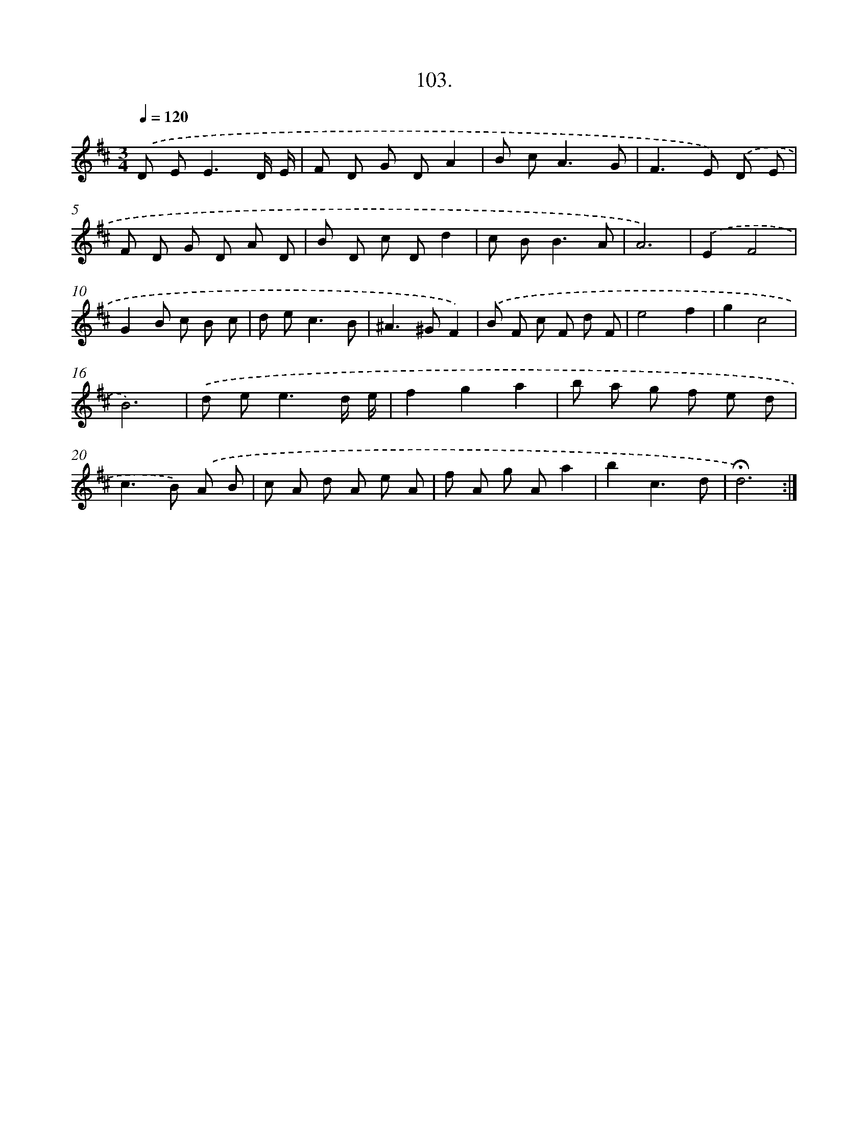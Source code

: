 X: 14089
T: 103.
%%abc-version 2.0
%%abcx-abcm2ps-target-version 5.9.1 (29 Sep 2008)
%%abc-creator hum2abc beta
%%abcx-conversion-date 2018/11/01 14:37:40
%%humdrum-veritas 2185729286
%%humdrum-veritas-data 209892285
%%continueall 1
%%barnumbers 0
L: 1/8
M: 3/4
Q: 1/4=120
K: D clef=treble
.('D E2<E2D/ E/ |
F D G DA2 |
B c2<A2G |
F2>E2) .('D E |
F D G D A D |
B D c Dd2 |
c B2<B2A |
A6) |
.('E2F4 |
G2B c B c |
d e2<c2B |
^A2>^G2F2) |
.('B F c F d F |
e4f2 |
g2c4 |
B6) |
.('d e2<e2d/ e/ |
f2g2a2 |
b a g f e d |
c2>B2) .('A B |
c A d A e A |
f A g Aa2 |
b2c3d |
!fermata!d6) :|]
